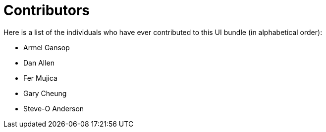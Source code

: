 = Contributors
ifndef::env-site,env-github[]
endif::[]

Here is a list of the individuals who have ever contributed to this UI bundle (in alphabetical order):

* Armel Gansop
* Dan Allen
* Fer Mujica
* Gary Cheung
* Steve-O Anderson
